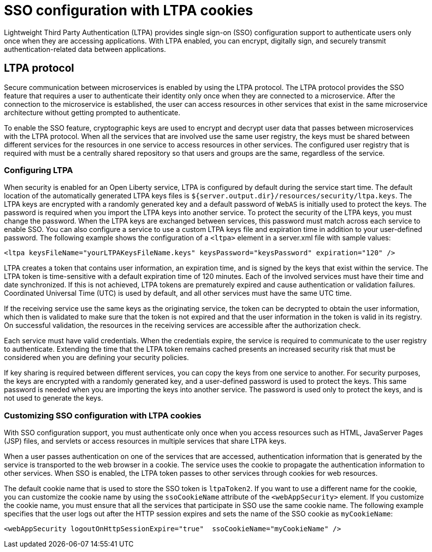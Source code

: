 // Copyright (c) 2020 IBM Corporation and others.
// Licensed under Creative Commons Attribution-NoDerivatives
// 4.0 International (CC BY-ND 4.0)
//   https://creativecommons.org/licenses/by-nd/4.0/
//
// Contributors:
//     IBM Corporation
//
:page-layout: general-reference
:page-type: general
:seo-title: SSO configuration with LTPA cookies - OpenLiberty.io
:seo-description:
= SSO configuration with LTPA cookies

Lightweight Third Party Authentication (LTPA) provides single sign-on (SSO) configuration support to authenticate users only once when they are accessing applications. With LTPA enabled, you can encrypt, digitally sign, and securely transmit authentication-related data between applications.

== LTPA protocol
Secure communication between microservices is enabled by using the LTPA protocol. The LTPA protocol provides the SSO feature that requires a user to authenticate their identity only once when they are connected to a microservice. After the connection to the microservice is established, the user can access resources in other services that exist in the same microservice architecture without getting prompted to authenticate.

To enable the SSO feature, cryptographic keys are used to encrypt and decrypt user data that passes between microservices with the LTPA protocol. When all the services that are involved use the same user registry, the keys must be shared between different services for the resources in one service to access resources in other services. The configured user registry that is required with must be a centrally shared repository so that users and groups are the same, regardless of the service.

=== Configuring LTPA
When security is enabled for an Open Liberty service, LTPA is configured by default during the service start time. The default location of the automatically generated LTPA keys files is `${server.output.dir}/resources/security/ltpa.keys`. The LTPA keys are encrypted with a randomly generated key and a default password of `WebAS` is initially used to protect the keys. The password is required when you import the LTPA keys into another service. To protect the security of the LTPA keys, you must change the password. When the LTPA keys are exchanged between services, this password must match across each service to enable SSO. You can also configure a service to use a custom LTPA keys file and expiration time in addition to your user-defined password. The following example shows the configuration of a `<ltpa>` element in a server.xml file with sample values:
----
<ltpa keysFileName="yourLTPAKeysFileName.keys" keysPassword="keysPassword" expiration="120" />
----

LTPA creates a token that contains user information, an expiration time, and is signed by the keys that exist within the service. The LTPA token is time-sensitive with a default expiration time of 120 minutes. Each of the involved services must have their time and date synchronized. If this is not achieved, LTPA tokens are prematurely expired and cause authentication or validation failures. Coordinated Universal Time (UTC) is used by default, and all other services must have the same UTC time.

If the receiving service use the same keys as the originating service, the token can be decrypted to obtain the user information, which then is validated to make sure that the token is not expired and that the user information in the token is valid in its registry. On successful validation, the resources in the receiving services are accessible after the authorization check.

Each service must have valid credentials. When the credentials expire, the service is required to communicate to the user registry to authenticate. Extending the time that the LTPA token remains cached presents an increased security risk that must be considered when you are defining your security policies.

If key sharing is required between different services, you can copy the keys from one service to another. For security purposes, the keys are encrypted with a randomly generated key, and a user-defined password is used to protect the keys. This same password is needed when you are importing the keys into another service. The password is used only to protect the keys, and is not used to generate the keys.

=== Customizing SSO configuration with LTPA cookies
With SSO configuration support, you must authenticate only once when you access resources such as HTML, JavaServer Pages (JSP) files, and servlets or access resources in multiple services that share LTPA keys.

When a user passes authentication on one of the services that are accessed, authentication information that is generated by the service is transported to the web browser in a cookie. The service uses the cookie to propagate the authentication information to other services. When SSO is enabled, the LTPA token passes to other services through cookies for web resources.

The default cookie name that is used to store the SSO token is `ltpaToken2`. If you want to use a different name for the cookie, you can customize the cookie name by using the `ssoCookieName` attribute of the `<webAppSecurity>` element. If you customize the cookie name, you must ensure that all the services that participate in SSO use the same cookie name. The following example specifies that the user logs out after the HTTP session expires and sets the name of the SSO cookie as `myCookieName`:
----
<webAppSecurity logoutOnHttpSessionExpire="true"  ssoCookieName="myCookieName" />
----
